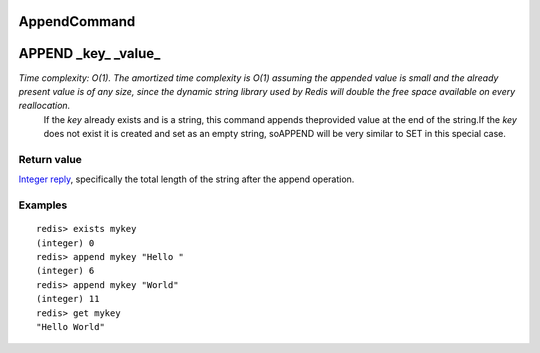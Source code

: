 AppendCommand
=============


APPEND \_key\_ \_value\_
========================

*Time complexity: O(1). The amortized time complexity is O(1) assuming the appended value is small and the already present value is of any size, since the dynamic string library used by Redis will double the free space available on every reallocation.*
    If the *key* already exists and is a string, this command appends
    theprovided value at the end of the string.If the *key* does not
    exist it is created and set as an empty string, soAPPEND will be
    very similar to SET in this special case.

Return value
------------

`Integer reply <ReplyTypes.html>`_, specifically the total length
of the string after the append operation.


Examples
--------

::

    redis> exists mykey
    (integer) 0
    redis> append mykey "Hello "
    (integer) 6
    redis> append mykey "World"
    (integer) 11
    redis> get mykey
    "Hello World"

.. |Redis Documentation| image:: redis.png
